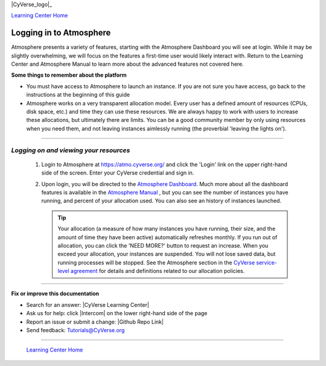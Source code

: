 |CyVerse_logo|_

|Home_Icon|_
`Learning Center Home <http://learning.cyverse.org/>`_


**Logging in to Atmosphere**
----------------------------


Atmosphere presents a variety of features, starting with the Atmosphere
Dashboard you will see at login. While it may be slightly overwhelming, we will
focus on the features a first-time user would likely interact with. Return to
the Learning Center and Atmosphere Manual to learn more about the advanced
features not covered here.

**Some things to remember about the platform**

.. #### Comment: Optional - Insert platform logo

- You must have access to Atmosphere to launch an instance. If you are not
  sure you have access, go back to the instructions at the beginning of this
  guide
- Atmosphere works on a very transparent allocation model. Every user has a
  defined amount of resources (CPUs, disk space, etc.) and time they can use
  these resources. We are always happy to work with users to increase these
  allocations, but ultimately there are limits. You can be a good community
  member by only using resources when you need them, and not leaving instances
  aimlessly running (the proverbial 'leaving the lights on').


----

*Logging on and viewing your resources*
~~~~~~~~~~~~~~~~~~~~~~~~~~~~~~~~~~~~~~~~~

  1. Login to Atmosphere at `https://atmo.cyverse.org/ <https://atmo.cyverse.org/>`_
     and click the 'Login' link on the upper right-hand side of the screen. Enter
     your CyVerse credential and sign in.

  2. Upon login, you will be directed to the `Atmosphere Dashboard <https://atmo.cyverse.org/application/dashboard>`_.
     Much more about all the dashboard features is available in the `Atmosphere
     Manual <https://wiki.cyverse.org/wiki/display/atmman/About+the+Atmosphere+Dashboard>`_
     , but you can see the number of instances you have running, and percent of
     your allocation used. You can also see an history of instances launched.

     .. Tip::
       Your allocation (a measure of how many instances you have running, their
       size, and the amount of time they have been active) automatically
       refreshes monthly. If you run out of allocation, you can click the
       |need_more| 'NEED MORE?' button to request an increase. When you exceed
       your allocation, your instances are suspended. You will not lose saved
       data, but running processes will be stopped. See the Atmosphere section
       in the `CyVerse service-level agreement <http://www.cyverse.org/service-level-agreement#Atmo>`_
       for details and definitions related to our allocation policies.

..
	#### Comment: Suggested style guide:
	1. Steps begin with a verb or preposition: Click on... OR Under the "Results Menu"
	2. Locations of files listed parenthetically, separated by carets, ultimate object in bold
	(Username > analyses > *output*)
	3. Buttons and/or keywords in bold: Click on **Apps** OR select **Arabidopsis**
	4. Primary menu titles in double quotes: Under "Input" choose...
	5. Secondary menu titles or headers in single quotes: For the 'Select Input' option choose...
	####


----

**Fix or improve this documentation**

- Search for an answer:
  |CyVerse Learning Center|
- Ask us for help:
  click |Intercom| on the lower right-hand side of the page
- Report an issue or submit a change:
  |Github Repo Link|
- Send feedback: `Tutorials@CyVerse.org <Tutorials@CyVerse.org>`_


----

  |Home_Icon|_
  `Learning Center Home <http://learning.cyverse.org/>`_

.. |CyVerse logo| image:: ./img/cyverse_rgb.png
    :width: 500
    :height: 100
.. _CyVerse logo: http://learning.cyverse.org/
.. |Home_Icon| image:: ./img/homeicon.png
    :width: 25
    :height: 25
.. _Home_Icon: http://learning.cyverse.org/
.. |need_more| image:: ./img/atmosphere/need_more.png
    :width: 50
    :height: 15
